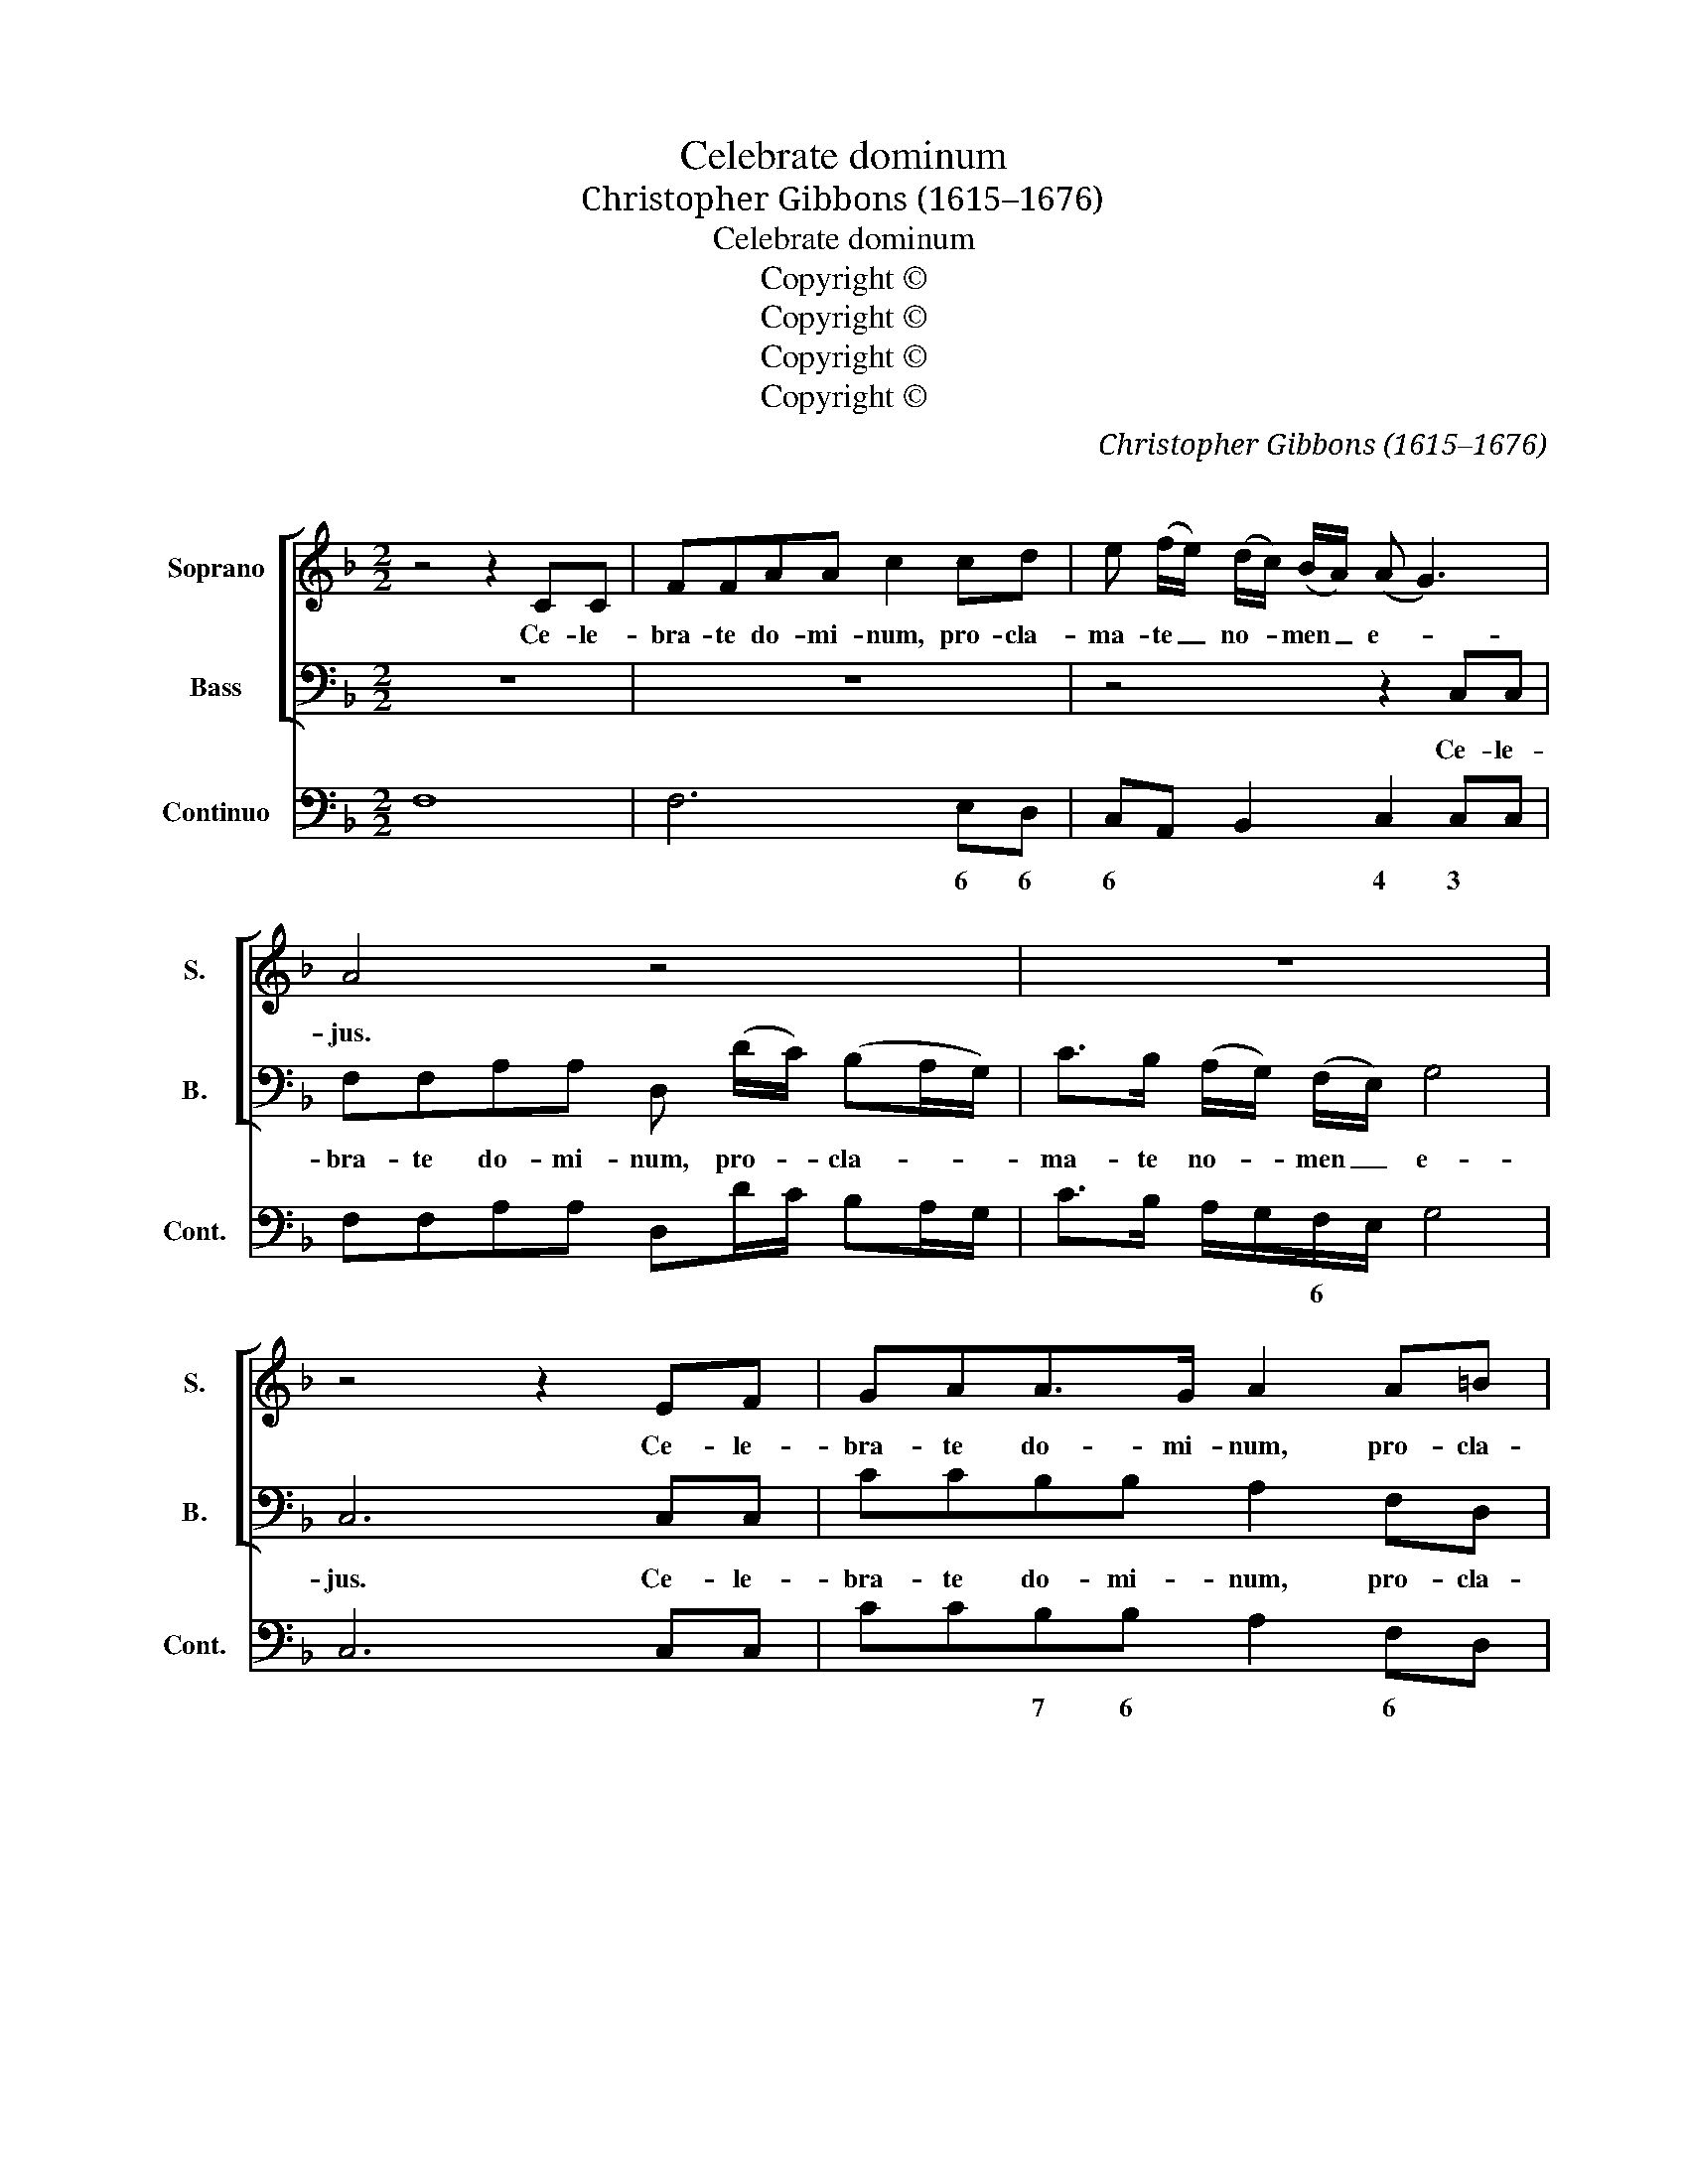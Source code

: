 X:1
T:Celebrate dominum
T:Christopher Gibbons (1615–1676) 
T:Celebrate dominum
T:Copyright © 
T:Copyright © 
T:Copyright © 
T:Copyright © 
C:Christopher Gibbons (1615–1676)
C:
Z:Copyright ©
%%score [ 1 2 ] 3
L:1/8
M:2/2
K:F
V:1 treble nm="Soprano" snm="S."
V:2 bass nm="Bass" snm="B."
V:3 bass nm="Continuo" snm="Cont."
V:1
 z4 z2 CC | FFAA c2 cd | e (f/e/) (d/c/) (B/A/) (A G3) | A4 z4 | z8 | z4 z2 EF | GAA>G A2 A=B | %7
w: Ce- le-|bra- te do- mi- num, pro- cla-|ma- te _ no- * men _ e- *|jus.||Ce- le-|bra- te do- mi- num, pro- cla-|
 ^c (d/c/) (B/A/) (G/F/) (F E3) | D4 dddd | dddd (d3 ^c) | d2 dd _ee/e/ee | _e2 dc (c3 =B) | %12
w: ma- te _ no- * men _ e- *|jus. No- tas fa- ci-|te\_ac- ti- o- nes e- *|jus no- tas fa- ci- te ac- ti-|o- nes _ e- *|
"^" c8 |"^" c6 c2 ^c2 c2 | d4 d8 |[M:2/2] z4 z2 de | f2 _B2 c4 | B4 z =BBB | =BBBB dddd | %19
w: jus.|Ca- ni- te Je-|ho- vam|et lau-|da- te e-|um. Con- fa- bu-|la- mi- ni de om- ni- bus mi-|
 e3 B c2 =B2 | A4 z4 | z4 z2 cc | c3 A d2 G2 | z4 dddd | _e2 dc e2 _B_A | G2 (F!courtesy!_E) z4 | %26
w: ra- cu- lis e-|jus.|Quae- ri-|te Je- ho- vam,|quae- ri- te Je-|ho- vam _ et ro- bur|e- jus. _|
 z8 | z4 =eeee | eeee f2 (ed) | z8 | z4 d2 dd | e2 (dc) (fe) (dc) | =B4 A4 | z8 | z2 e2 eedc | %35
w: |Quae- ri- te fa-|ciem\_e- jus in e- ter- num. _||Il- le Je-|ho- va _ de- * us _|nos- ter.||In to- ta ter- *|
 (=BA) (Bc/d/) ^G2 AB | =B3 A A4 | z4 z2 d2 | d c2 B e2 A2- | A2 f3 g (^cd) | e4 z4 | z8 | %42
w: ra _ sunt _ _ e- jus ju-|di- ci- a.|De-|cor et ma- jes- tas|_ co- ram e- *|o.||
 z4 z2 c2 | A3 d BABG | c2 FG G4 | F4 z4 | z8 |"^" z8 |[M:3/2]"^" e6 e2 e4 | f4 A8 | %50
w: Ro-|bur et gau- di- um in|lo- co il- li-|us.|||Mag- nus Je-|ho- va,|
 d6 d2 e2 fg | c6 (=B2 !fermata!A4) |[M:2/2] z4 z ccB | AAdc =BBcd | e2 (ef) A G3 | A4 z4 | z8 | %57
w: mag- nus Je- * *|ho- va. _|Et est lau-|dan- dus re- ve- ren- dus su- per|om- nes _ de- *|os.||
 z8 | z4 c2 B2 | A2 c2 E2 G2- | G2 F2 E4 | D4 z2 cc | f2 d2 _e2 =e2 | fcdA G4 | F8 || z2 cc AA=BB | %66
w: |Et est|lau- dan- dus re-|* ve- ren-|dus su- per|om- nes de- os,|su- per om- nes de-|os.|Hal- le- lu- jah, hal- le-|
 cC (G/A/) (B/c/) (B/A/ G3) | F4 z4 | z2 ^cc ddee | ffcB AAff | fdgc (cd/e/ d2) | c2 ee eegg | %72
w: lu- jah, hal- * le- * lu- * *|jah,|hal- le- lu- jah, hal- le-|lu- jah, hal- le- lu- jah, hal- le-|lu- jah, hal- le- lu- * * *|jah, hal- le- lu- jah, hal- le-|
 gead d3 ^c | d4 z4 | z2 cc _eedd | e (d/c/) (e/f/) (c/d/) (A G3) | F16 |] %77
w: lu- jah, hal- le- lu- *|jah,|hal- le- lu- jah, hal- le-|lu- jah, _ hal- * le- * lu- *|jah.|
V:2
 z8 | z8 | z4 z2 C,C, | F,F,A,A, D, (D/C/) (B,A,/G,/) | C>B, (A,/G,/) (F,/E,/) G,4 | C,6 C,C, | %6
w: ||Ce- le-|bra- te do- mi- num, pro- * cla- * *|ma- te no- * men _ e-|jus. Ce- le-|
 CCB,B, A,2 F,D, | A,F, (G,/F,/) (G,/A,/) A,,4 | D,4 B,,B,,B,B, | B,A,G,F, _E,4 | %10
w: bra- te do- mi- num, pro- cla-|ma- te no- * men _ e-|jus. No- tas fa- ci-|te\_ac- ti- o- nes e-|
 D,2 =B,,B,, C,C,/C,/C,C, | C,2 _E,2 G,4 | C,8 | C6 B,2 A,2 A,2 | D,4 D,8 |[M:2/2] z4 z2 B,B, | %16
w: jus no- tas fa- ci- te ac- ti-|o- nes e-|jus.|Ca- ni- te Je-|ho- vam|et lau-|
 A,2 B,2 F,4 | B,,4 z4 | z8 | z4 z EEE | (D/C)B,<A,G,/ F,>E,D,>C, | B,,B,,A,,B,, C,4 | F,,4 z4 | %23
w: da- te e-|um.||Con- fa- bu-|la- * mi- ni de om- ni- bus mi-|ra- cu- lis e- *|jus.|
 z8 | z8 | z4 G,G,G,G, | C2 C,2 z A,F,D, | A, A,,3 z4 | z8 | ^F,/F,/F,F,F, F,F,F,F, | G,4 G,,4 | %31
w: ||Quae- ri- te Je-|ho- vam et ro- bur|e- jus.||Quae- ri- te fa- ciem e- jus in e-|ter- num.|
 z8 | ^G,2 G,G, A,2 (=G,F,) | B,2 A,/G,/F,/E,/ G,4 | C,4 z4 | z8 | z EEE (D/C) (B,<A,)G,/ | %37
w: |Il- le Je- ho- vah _|de- us _ _ _ nos-|ter.||In to- ta ter- * ra _ sunt|
 F,2 B,,C, D,3 D, | G,,4 z4 | z8 | z2 A,3 A,G,F, | B,2 =B,2 C4 | C,2 A,,2 C,4 | F,,4 z4 | %44
w: e- jus ju- di- ci-|a||De- cor et ma-|jes- tas co-|ram _ e-|o.|
 z4 z2 C2 | A,3 D B,A,B,G, | C2 E,F, G,4 | !fermata!C,8 |[M:3/2] C6 C2 C4 | F,4 F,8 | B,6 A,2 G,4 | %51
w: Ro-|bor et gau- di- um in|lo- co il- li-|us.|Mag- nus Je-|ho- va,|mag- nus Je-|
 A,4 A,,8 |[M:2/2] z8 | z8 | z4 z CCB, | A,A,DC B,B,CD | E2 A,2 A,3 ^G, | A,4 z4 | z2 F,2 E,2 D,2 | %59
w: ho- va.|||Et est lau-|dan- dus re- ve- ren- dus su- per|om- nes de- *|os.|Et est lau-|
 F,2 G,,2 B,,2 B,2 | A,2 G,2 z2 A,A, | D2 G,2 C4 | A,2 =B,,2 C,2 C,2 | (A,,2 B,,2) C,4 | F,,8 || %65
w: dan- dus re- ve-|ren- dus su- per|om- nes de-|os, su- per om-|nes _ de-|os.|
 z8 | z4 z2 CC | A,A,=B,B, CE,F,G, | A,A,,A,G, F,D,^C,A,, | F,,D,,E,E, F,F,D,D, | G,G,E,E, G,4 | %71
w: |Hal- le-|lu- jah, hal- le- lu- jah, ha- le-|lu- jah, hal- le- lu- jah, hal- le-|lu- jah, hal- le- lu- jah, hal- le-|lu- jah, hal- le- lu-|
 C,2 C,C, CC=B,B, | ^CCF,F, A,4 | D,6 G,G, | _B,B,A,A, CC=B,,B,, | C,C,A,,B,, C,4 | F,,16 |] %77
w: jah, hal- le- lu- jah, hal- le-|lu- jah, hal- le- lu-|jah, hal- le-|lu- jah, hal- le- lu- jah, hal- le-|lu- jah, hal- le- lu-|jah.|
V:3
 F,8 | F,6 E,D, | C,A,, B,,2 C,2 C,C, | F,F,A,A, D,D/C/ B,A,/G,/ | C>B, A,/G,/F,/E,/ G,4 | %5
w: |* 6 6|6 * * 4 3 *||* * * * 6 * *|
 C,6 C,C, | CCB,B, A,2 F,D, | A,F, G,/F,/G,/A,/ A,,4 | D,4 B,,B,,B,B, | B,A,G,F, _E,4 | %10
w: |* * 7 6 * 6 *|6 * * * * * 4||* * * * 76|
 D,2 =B,,2 C,4 | C,2 _E,2 G,4 | C,8 | C6 B,2 A,2 A,2 | D,4 D,8 |[M:2/2] D,2 B,,2 A,,2 B,,2 | %16
w: * 6 3|* * 43||||* * 6 *|
 A,2 B,2 F,4 | B,,4 G,,4 | G,6 F,2 | E,2 D,2 E,4 | A,,4 F,E,D,C, | B,,B,, A,,2 C,4 | F,,4 B,,3 C, | %23
w: * * 43|* 3||7 6 43||6 * 6 43|* 6 *|
 D,4 =B,,4 | C,6 D,2 | _E,4 G,G,G,G, | C2 C,2 z A,F,D, | A, A,,3 A,,4- | A,,4 D,4 | ^F,8 | %30
w: * 6|* 6||3 * 6 * *|3 * 3|||
 G,2 G,,2 G,,4 | C,4 D,4 | E,4 A,2 =G,F, | B,2 A,/G,/F,/E,/ G,4 | C,6 E,2 | F,2 D,2 E,3 D, | %36
w: |36 *|3 * * *|* 6 * * * 43|* 6|* 6 * *|
 E,4 A,,4 | F,2 B,,C, D,4 | G,,2 E,2 ^C,4 | D,3 C, _B,,4 | A,,4 D,,4 | G,,3 F,, E,,2 F,,2 | %42
w: 43 *|* 6 * 43||||3 3 6 *|
 C,2 A,,2 C,4 | F,,2 ^F,,2 G,,3 F,, | E,,2 F,,2 C,4 | F,,2 ^F,,2 G,,3 F,, | C2 E,F, G,4 | %47
w: 6 * 43||6 * 43|||
 !fermata!C,8 |[M:3/2] C,6 C,2 C,4 | F,4 F,8 | B,6 A,2 G,4 | A,4 A,,8 |[M:2/2] D,4 E,4 | %53
w: |||* * 6|3 *|* 6|
 F,2 D,2 G,2 E,D, | C,2 A,,2 C,4 | F,,2 D,2 G,2 E,D, | C,3 D, C,2 B,,2 | A,,4 G,,2 F,,2 | %58
w: 3 * * 6 6|6 * 43|* * * 6 6|* * * 76||
 E,,2 F,2 E,2 D,2 | F,2 G,,2 B,,2 B,2 | A,2 G,2 A,2 A,A, | D2 G,2 C4 | A,2 =B,,2 C,2 C,2 | %63
w: 6 * 6 6|* 6 * 6|||6 * 3 3|
 (A,,2 B,,2) C,4 | F,,8 || F,6 D,2 | E,2 F,2 C,4 | F,2 D,2 E,2 F,G, | A,A,,A,G, F,D,^C,A,, | %69
w: 6 * 43||* 6|6 * 43|* 6 6 6 *|3 * * * 6 * 6 *|
 F,,D,, E,2 F,2 D,2 | G,2 E,2 G,4 | C,2 C,C, C2 =B,2 | ^C2 F,2 A,4 | D,6 G,G, | _B,2 A,2 C2 =B,,2 | %75
w: 3 * 6 * *|* 6 43|* * * * 6|6 6 43||* * * 6|
 C,2 A,,B,, C,4 | F,,16 |] %77
w: * 6 * 43||

